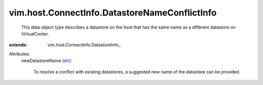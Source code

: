 
vim.host.ConnectInfo.DatastoreNameConflictInfo
==============================================
  This data object type describes a datastore on the host that has the same name as a different datastore on VirtualCenter.
:extends: vim.host.ConnectInfo.DatastoreInfo_

Attributes:
    newDatastoreName (`str <https://docs.python.org/2/library/stdtypes.html>`_):

       To resolve a conflict with existing datastores, a suggested new name of the datastore can be provided.

